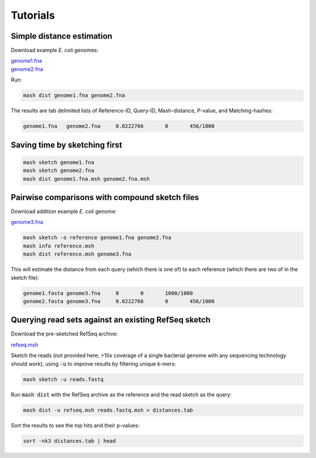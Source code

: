 Tutorials
=========

Simple distance estimation
--------------------------

Download example *E. coli* genomes:

.. download::
| `genome1.fna <https://github.com/marbl/Mash/raw/master/data/genome1.fna>`_ 
| `genome2.fna <https://github.com/marbl/Mash/raw/master/data/genome2.fna>`_

Run:

.. code::

  mash dist genome1.fna genome2.fna

The results are tab delimited lists of Reference-ID, Query-ID, Mash-distance,
P-value, and Matching-hashes:

.. code::

  genome1.fna	genome2.fna	0.0222766	0	456/1000

Saving time by sketching first
------------------------------

.. code::

  mash sketch genome1.fna
  mash sketch genome2.fna
  mash dist genome1.fna.msh genome2.fna.msh

Pairwise comparisons with compound sketch files
-----------------------------------------------

Download addition example *E. coli* genome:

| `genome3.fna <https://github.com/marbl/Mash/raw/master/data/genome3.fna>`_

.. code::

  mash sketch -o reference genome1.fna genome2.fna
  mash info reference.msh
  mash dist reference.msh genome3.fna

This will estimate the distance from each query (which there is one of) to each
reference (which there are two of in the sketch file):

.. code::

  genome1.fasta	genome3.fna	0	0	1000/1000
  genome2.fasta	genome3.fna	0.0222766	0	456/1000

Querying read sets against an existing RefSeq sketch
----------------------------------------------------

Download the pre-sketched RefSeq archive:

.. download::

`refseq.msh <https://github.com/marbl/Mash/raw/master/data/refseq.msh>`_

Sketch the reads (not provided here; >10x coverage of a single bacterial genome
with any sequencing technology should work), using :code:`-u` to improve results
by filtering unique k-mers:

.. code::

  mash sketch -u reads.fastq

Run :code:`mash dist` with the RefSeq archive as the reference and the read
sketch as the query:

.. code::

  mash dist -u refseq.msh reads.fastq.msh > distances.tab

Sort the results to see the top hits and their p-values:

.. code ::

  sort -nk3 distances.tab | head

